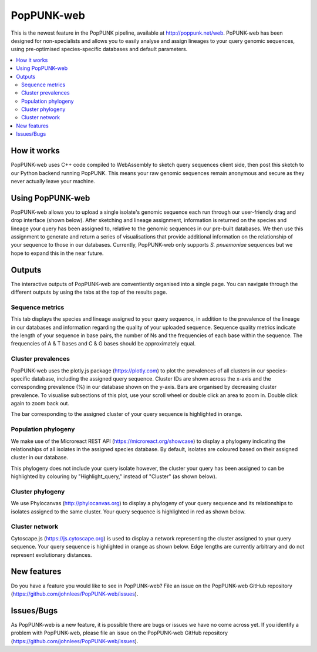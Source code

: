 PopPUNK-web
=================
This is the newest feature in the PopPUNK pipeline, available at http://poppunk.net/web.
PoPUNK-web has been designed for non-specialists and allows you to easily analyse and assign lineages to your query genomic sequences,
using pre-optimised species-specific databases and default parameters.

.. contents::
   :local:

How it works
------------
PopPUNK-web uses C++ code compiled to WebAssembly to sketch query sequences client side, then post this sketch to our Python backend running PopPUNK.
This means your raw genomic sequences remain anonymous and secure as they never actually leave your machine.

Using PopPUNK-web
-----------------------
PopPUNK-web allows you to upload a single isolate's genomic sequence each run through our user-friendly drag and drop interface (shown below).
After sketching and lineage assignment, information is returned on the species and lineage your query has been assigned to, relative to the genomic sequences in our pre-built databases.
We then use this assignment to generate and return a series of visualisations that provide additional information on the relationship of your sequence to those in our databases.
Currently, PopPUNK-web only supports *S. pnuemoniae* sequences but we hope to expand this in the near future.

.. image:: images/web_home.png
   :alt:  PopPUNK-web homepage
   :align: center

Outputs
-------
The interactive outputs of PopPUNK-web are conventiently organised into a single page.
You can navigate through the different outputs by using the tabs at the top of the results page.

Sequence metrics
^^^^^^^^^^^^^^^^
This tab displays the species and lineage assigned to your query sequence, in addition to the prevalence of the lineage in our databases and information regarding the quality of your uploaded sequence.
Sequence quality metrics indicate the length of your sequence in base pairs, the number of Ns and the frequencies of each base within the sequence.
The frequencies of A & T bases and C & G bases should be approximately equal.

.. image:: images/web_stats.png
   :alt:  PopPUNK-web homepage
   :align: center

Cluster prevalences
^^^^^^^^^^^^^^^^^^^
PopPUNK-web uses the plotly.js package (https://plotly.com) to plot the prevalences of all clusters in our species-specific database, including the assigned query sequence.
Cluster IDs are shown across the x-axis and the corresponding prevalence (%) in our database shown on the y-axis.
Bars are organised by decreasing cluster prevalence.
To visualise subsections of this plot, use your scroll wheel or double click an area to zoom in. Double click again to zoom back out.

.. image:: images/web_prevs.png
   :alt:  PopPUNK-web prevalences
   :align: center

The bar corresponding to the assigned cluster of your query sequence is highlighted in orange.

.. image:: images/web_prevs_zoomed.png
   :alt:  PopPUNK-web zoomed prevalences
   :align: center

Population phylogeny
^^^^^^^^^^^^^^^^^^^^
We make use of the Microreact REST API (https://microreact.org/showcase) to display a phylogeny indicating the relationships of all isolates in the assigned species database.
By default, isolates are coloured based on their assigned cluster in our database.

.. image:: images/web_micro.png
   :alt:  PopPUNK-web population phylogeny
   :align: center

This phylogeny does not include your query isolate however, the cluster your query has been assigned to can be highlighted by colouring by "Highlight_query," instead of "Cluster" (as shown below).

.. image:: images/web_micro_change.png
   :alt:  PopPUNK-web population phylogeny change
   :align: center

.. image:: images/web_micro_assigned.png
   :alt:  PopPUNK-web population phylogeny assigned
   :align: center

Cluster phylogeny
^^^^^^^^^^^^^^^^^
We use Phylocanvas (http://phylocanvas.org) to display a phylogeny of your query sequence and its relationships to isolates assigned to the same cluster.
Your query sequence is highlighted in red as shown below.

.. image:: images/web_phylo.png
   :alt:  PopPUNK-web cluster phylogeny
   :align: center

Cluster network
^^^^^^^^^^^^^^^
Cytoscape.js (https://js.cytoscape.org) is used to display a network representing the cluster assigned to your query sequence.
Your query sequence is highlighted in orange as shown below.
Edge lengths are currently arbitrary and do not represent evolutionary distances.

.. image:: images/web_cyto.png
   :alt:  PopPUNK-web network
   :align: center

New features
------------
Do you have a feature you would like to see in PopPUNK-web? File an issue on the PopPUNK-web GitHub repository (https://github.com/johnlees/PopPUNK-web/issues).

Issues/Bugs
-----------
As PopPUNK-web is a new feature, it is possible there are bugs or issues we have no come across yet.
If you identify a problem with PopPUNK-web, please file an issue on the PopPUNK-web GitHub repository (https://github.com/johnlees/PopPUNK-web/issues).
